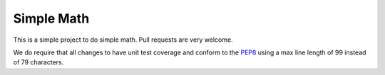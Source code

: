 ===========
Simple Math
===========

This is a simple project to do simple math. Pull requests are very welcome.

We do require that all changes to have unit test coverage and conform to the
`PEP8 <https://www.python.org/dev/peps/pep-0008/>`_ using a max line length of
99 instead of 79 characters.
